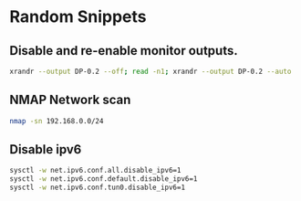* Random Snippets

** Disable and re-enable monitor outputs. 
#+begin_src sh
xrandr --output DP-0.2 --off; read -n1; xrandr --output DP-0.2 --auto
#+end_src

** NMAP Network scan
#+begin_src sh
nmap -sn 192.168.0.0/24
#+end_src

** Disable ipv6
#+begin_src sh
sysctl -w net.ipv6.conf.all.disable_ipv6=1
sysctl -w net.ipv6.conf.default.disable_ipv6=1
sysctl -w net.ipv6.conf.tun0.disable_ipv6=1
#+end_src

